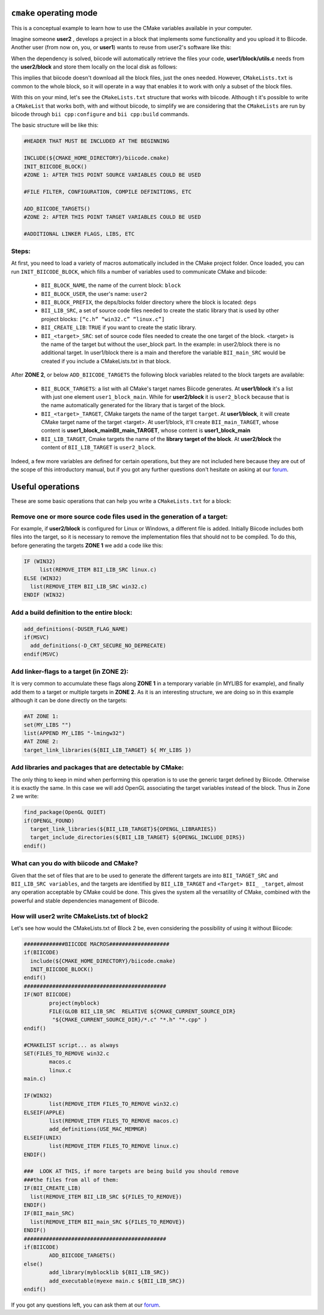 .. _cpp_cmake_tutorials:

``cmake`` operating mode
=========================

This is a conceptual example to learn how to use the CMake variables available in your computer. 

Imagine someone **user2** , develops a project in a block that implements some functionality and you upload it to Biicode. Another user (from now on, you, or **user1**) wants to reuse from user2's software like this:

.. image:: ../../_static/img/c++/cmake/blocks1.png 

When the dependency is solved, biicode will automatically retrieve the files your code, **user1/block/utils.c** needs from the **user2/block** and store them locally on the local disk as follows:

.. image:: ../../_static/img/c++/cmake/blocks2.png 

This implies that biicode doesn't download all the block files, just the ones needed. However, ``CMakeLists.txt`` is common to the whole block, so it will operate in a way that enables it to work with only a subset of the block files.

With this on your mind, let's see the ``CMakeLists.txt`` structure that works with biicode. Although t it's possible to write a ``CMakeList`` that works both, with and without biicode, to simplify we are considering that the ``CMakeLists`` are run by biicode through ``bii cpp:configure`` and ``bii cpp:build`` commands. 

The basic structure will be like this:

.. code-block:: cmake

	#HEADER THAT MUST BE INCLUDED AT THE BEGINNING

	INCLUDE(${CMAKE_HOME_DIRECTORY}/biicode.cmake)
	INIT_BIICODE_BLOCK()
	#ZONE 1: AFTER THIS POINT SOURCE VARIABLES COULD BE USED 

	#FILE FILTER, CONFIGURATION, COMPILE DEFINITIONS, ETC

	ADD_BIICODE_TARGETS()
	#ZONE 2: AFTER THIS POINT TARGET VARIABLES COULD BE USED

	#ADDITIONAL LINKER FLAGS, LIBS, ETC

Steps:
------

At first, you need to load a variety of macros automatically included in the CMake project folder. Once loaded, you can run ``INIT_BIICODE_BLOCK``, which fills a number of variables used to communicate CMake and biicode:

   * ``BII_BLOCK_NAME``, the name of the current block: ``block`` 
   * ``BII_BLOCK_USER``, the user's name: ``user2``
   * ``BII_BLOCK_PREFIX``, the deps/blocks folder directory where the block is located: ``deps``
   * ``BII_LIB_SRC``, a set of source code files needed to create the static library that is used by other project blocks: ``[“c.h” “win32.c” “linux.c”]``
   * ``BII_CREATE_LIB``: ``TRUE`` if you want to create the static library.
   * ``BII_<target>_SRC``: set of source code files needed to create the one target of the block. <target> is the name of the target but without the user_block part. In the example: in user2/block there is no additional target.  In user1/block there is a main and therefore the variable ``BII_main_SRC`` would be created if you include a CMakeLists.txt in that block.

After **ZONE 2**, or below ``ADD_BIICODE_TARGETS`` the following block variables related to the block targets are available:

   * ``BII_BLOCK_TARGETS``: a list with all CMake's target names Biicode generates. At **user1/block** it's a list with just one element ``user1_block_main``. While for **user2/block** it is  ``user2_block`` because that is the name automatically generated for the library that is target of the block.
 
   * ``BII_<target>_TARGET``, CMake targets the name of the target ``target``. At **user1/block**, it will create CMake target name of the target <target>. At user1/block, it'll create ``BII_main_TARGET``, whose content is **user1_block_mainBII_main_TARGET**, whose content is **user1_block_main**
   * ``BII_LIB_TARGET``, Cmake targets the name of the **library target of the block**. At **user2/block** the content of ``BII_LIB_TARGET`` is ``user2_block``.

Indeed, a few more variables are defined for certain operations, but they are not included here because they are out of the scope of this introductory manual, but if you got any further questions don't hesitate on asking at our `forum <http://forum.biicode.com/>`_.

Useful operations
==================

These are some basic operations that can help you write a ``CMakeLists.txt`` for a block:

Remove one or more source code files used in the generation of a target:
------------------------------------------------------------------------
.. image:: ../../_static/img/c++/cmake/blocks3.png 

For example, if **user2/block** is configured for Linux or Windows, a different file is added.  Initially Biicode includes both files into the target, so it is necessary to remove the implementation files that should not to be compiled. To do this, before generating the targets **ZONE 1** we add a code like this:

.. code-block:: cmake

	IF (WIN32)
	     list(REMOVE_ITEM BII_LIB_SRC linux.c)
	ELSE (WIN32)
	  list(REMOVE_ITEM BII_LIB_SRC win32.c)
	ENDIF (WIN32)

Add a build definition to the entire block:
-------------------------------------------

.. code-block:: cmake

	add_definitions(-DUSER_FLAG_NAME)
	if(MSVC)
	  add_definitions(-D_CRT_SECURE_NO_DEPRECATE)
	endif(MSVC)

Add linker-flags to a target (in ZONE 2): 
-----------------------------------------

It is very common to accumulate these flags along **ZONE 1** in a temporary variable (in MYLIBS for example), and finally add them to a target or multiple targets in **ZONE 2**. As it is an interesting structure, we are doing so in this example although it can be done directly on the targets:

.. code-block:: cmake

	#AT ZONE 1:
	set(MY_LIBS "") 
	list(APPEND MY_LIBS "-lmingw32")
	#AT ZONE 2:
	target_link_libraries(${BII_LIB_TARGET} ${ MY_LIBS })

Add libraries and packages that are detectable by CMake: 
--------------------------------------------------------

The only thing to keep in mind when performing this operation is to use the generic target defined by Biicode. Otherwise it is exactly the same. In this case we will add OpenGL associating the target variables instead of the block. Thus in Zone 2 we write:

.. code-block:: cmake

	find_package(OpenGL QUIET)
	if(OPENGL_FOUND)
	  target_link_libraries(${BII_LIB_TARGET}${OPENGL_LIBRARIES})
	  target_include_directories(${BII_LIB_TARGET} ${OPENGL_INCLUDE_DIRS})
	endif()

What can you do with biicode and CMake?
----------------------------------------

Given that the set of files that are to be used to generate the different targets are into ``BII_TARGET_SRC`` and  ``BII_LIB_SRC variables``, and the targets are identified  by ``BII_LIB_TARGET`` and ``<Target> BII_ _target``,  almost any operation acceptable by CMake  could be done. This gives the system all the versatility of CMake, combined with the powerful and stable dependencies management of Biicode. 


How will user2 write CMakeLists.txt of block2
---------------------------------------------
Let's see how would the CMakeLists.txt of Block 2 be, even considering the possibility of using it without Biicode:

.. code-block:: cmake

	#############BIICODE MACROS###################
	if(BIICODE)
	  include(${CMAKE_HOME_DIRECTORY}/biicode.cmake)
	  INIT_BIICODE_BLOCK()
	endif()
	#############################################
	IF(NOT BIICODE)
		project(myblock)
		FILE(GLOB BII_LIB_SRC  RELATIVE ${CMAKE_CURRENT_SOURCE_DIR}    
	         "${CMAKE_CURRENT_SOURCE_DIR}/*.c" "*.h" "*.cpp" )
	endif()

	#CMAKELIST script... as always
	SET(FILES_TO_REMOVE win32.c	
		macos.c
		linux.c
	main.c)

	IF(WIN32)
		list(REMOVE_ITEM FILES_TO_REMOVE win32.c)
	ELSEIF(APPLE)
		list(REMOVE_ITEM FILES_TO_REMOVE macos.c)
		add_definitions(USE_MAC_MEMMGR)
	ELSEIF(UNIX)
		list(REMOVE_ITEM FILES_TO_REMOVE linux.c)
	ENDIF()	

	###  LOOK AT THIS, if more targets are being build you should remove 
	###the files from all of them: 
	IF(BII_CREATE_LIB)
	  list(REMOVE_ITEM BII_LIB_SRC ${FILES_TO_REMOVE})
	ENDIF()
	IF(BII_main_SRC)
	  list(REMOVE_ITEM BII_main_SRC ${FILES_TO_REMOVE})
	ENDIF()
	#############################################
	if(BIICODE)
		ADD_BIICODE_TARGETS()
	else()
		add_library(myblocklib ${BII_LIB_SRC})
		add_executable(myexe main.c ${BII_LIB_SRC})
	endif()

If you got any questions left, you can ask them at our `forum <http://forum.biicode.com/>`_.